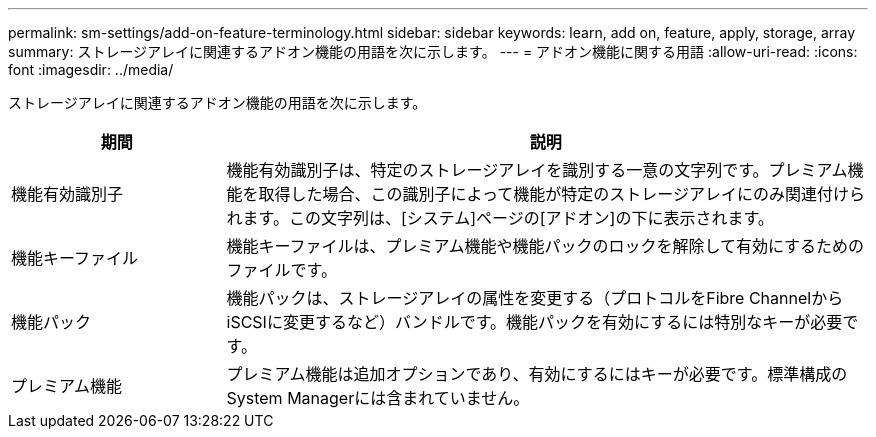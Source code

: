 ---
permalink: sm-settings/add-on-feature-terminology.html 
sidebar: sidebar 
keywords: learn, add on, feature, apply, storage, array 
summary: ストレージアレイに関連するアドオン機能の用語を次に示します。 
---
= アドオン機能に関する用語
:allow-uri-read: 
:icons: font
:imagesdir: ../media/


[role="lead"]
ストレージアレイに関連するアドオン機能の用語を次に示します。

[cols="1a,3a"]
|===
| 期間 | 説明 


 a| 
機能有効識別子
 a| 
機能有効識別子は、特定のストレージアレイを識別する一意の文字列です。プレミアム機能を取得した場合、この識別子によって機能が特定のストレージアレイにのみ関連付けられます。この文字列は、[システム]ページの[アドオン]の下に表示されます。



 a| 
機能キーファイル
 a| 
機能キーファイルは、プレミアム機能や機能パックのロックを解除して有効にするためのファイルです。



 a| 
機能パック
 a| 
機能パックは、ストレージアレイの属性を変更する（プロトコルをFibre ChannelからiSCSIに変更するなど）バンドルです。機能パックを有効にするには特別なキーが必要です。



 a| 
プレミアム機能
 a| 
プレミアム機能は追加オプションであり、有効にするにはキーが必要です。標準構成のSystem Managerには含まれていません。

|===